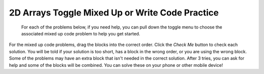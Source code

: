 .. qnum::
   :prefix: 4-50-
   :start: 1

2D Arrays Toggle Mixed Up or Write Code Practice
=========================================================

 For each of the problems below, if you need help, you can pull down the toggle menu to choose the associated mixed up code problem to help you get started.

For the mixed up code problems, drag the blocks into the correct order. Click the *Check Me* button to check each solution.  You will be told if your solution is too short, has a block in the wrong order, or you are using the wrong block.  Some of the problems may have an extra block that isn't needed in the correct solution. After 3 tries, you can ask for help and some of the blocks will be combined. You can solve these on your phone or other mobile device!


.. selectquestion:: select_u8_muc_wc1
   :fromid: u8_muc_wc1, ch9ex1muc
   :toggle: lock

.. selectquestion:: select_u8_muc_wc2
   :fromid: u8_muc_wc2, ch9ex2muc
   :toggle: lock

.. selectquestion:: select_u8_muc_wc3
   :fromid: u8_muc_wc3, ch9ex3muc
   :toggle: lock

.. selectquestion:: select_u8_muc_wc4
   :fromid: u8_muc_wc4, ch9ex4muc
   :toggle: lock

.. selectquestion:: select_u8_muc_wc5
   :fromid: u8_muc_wc5, ch9ex5muc
   :toggle: lock

.. selectquestion:: select_u8_muc_wc6
   :fromid: u8_muc_wc6, ch9ex6muc
   :toggle: lock

.. selectquestion:: select_u8_muc_wc7
   :fromid: u8_muc_wc7, ch9ex7muc
   :toggle: lock

.. selectquestion:: select_u8_muc_wc8
   :fromid: u8_muc_wc8, ch9ex8muc
   :toggle: lock

.. selectquestion:: select_u8_muc_wc9
   :fromid: u8_muc_wc9, ch9ex9muc
   :toggle: lock

.. selectquestion:: select_u8_muc_wc10
   :fromid: u8_muc_wc10, ch9ex10muc
   :toggle: lock
